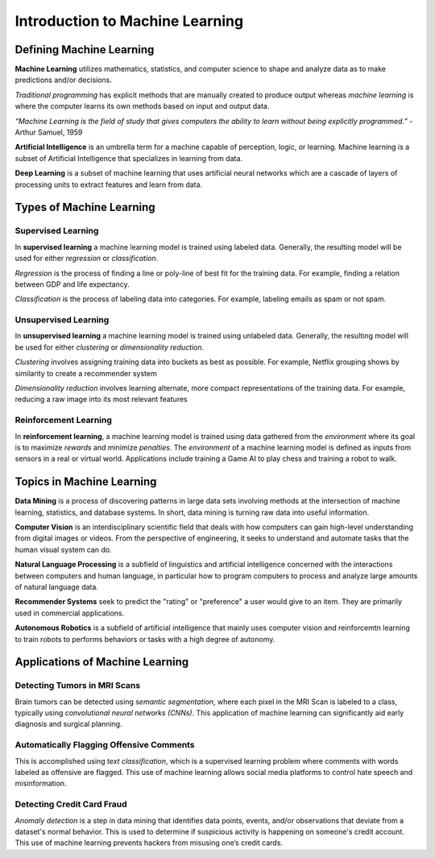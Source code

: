 Introduction to Machine Learning
==================================

Defining Machine Learning
-------------------------

**Machine Learning** utilizes mathematics, statistics, and computer science to shape and analyze data as to make predictions and/or decisions.

*Traditional programming* has explicit methods that are manually created to produce output whereas *machine learning* is where the computer learns its own methods based on input and output data.

.. image:: Images/01_01.png
  :width: 400
  :alt: Traditional Programming vs Machine Learning
  :align: center
  :target: https://www.pinterest.com/pin/66709638208891287/

*“Machine Learning is the field of study that gives computers the ability to learn without being explicitly programmed.”*
- Arthur Samuel, 1959

**Artificial Intelligence** is an umbrella term for a machine capable of perception, logic, or learning. Machine learning is a subset of Artificial Intelligence that specializes in learning from data.

**Deep Learning** is a subset of machine learning that uses artificial neural  networks which are a cascade of layers of processing units to extract features and learn from data.

.. image:: Images/01_02.png
  :width: 600
  :alt: ML Related Fields
  :align: center
  :target: https://dxchange.io/blogs/artificial-intelligence

Types of Machine Learning
-------------------------

.. image:: Images/01_03.png
  :width: 600
  :alt: ML Map
  :align: center
  :target: https://blogs.oracle.com/datascience/types-of-machine-learning-and-top-10-algorithms-everyone-should-know-v2

Supervised Learning
^^^^^^^^^^^^^^^^^^^^

In **supervised learning** a machine learning model is trained using labeled data. Generally, the resulting model will be used for either *regression* or *classification*. 

*Regression* is the process of finding a line or poly-line of best fit for the training data. For example, finding a relation between GDP and life expectancy.

*Classification* is the process of labeling data into categories. For example, labeling emails as spam or not spam.

Unsupervised Learning
^^^^^^^^^^^^^^^^^^^^^^

In **unsupervised learning** a machine learning model is trained using unlabeled data. Generally, the resulting model will be used for either *clustering* or *dimensionality reduction*.

*Clustering* involves assigning training data into buckets as best as possible. For example, Netflix grouping shows by similarity to create a recommender system

*Dimensionality reduction* involves learning alternate, more compact representations of the training data. For example, reducing a raw image into its most relevant features

Reinforcement Learning
^^^^^^^^^^^^^^^^^^^^^^

In **reinforcement learning**, a machine learning model is trained using data gathered from the *environment* where its goal is to maximize *rewards* and minimize *penalties*. The *environment* of a machine learning model is defined as inputs from sensors in a real or virtual world. Applications include training a Game AI to play chess and training a robot to walk.

Topics in Machine Learning
---------------------------------

**Data Mining** is a process of discovering patterns in large data sets involving methods at the intersection of machine learning, statistics, and database systems. In short, data mining is turning raw data into useful information.

**Computer Vision** is an interdisciplinary scientific field that deals with how computers can gain high-level understanding from digital images or videos. From the perspective of engineering, it seeks to understand and automate tasks that the human visual system can do.

**Natural Language Processing** is a subfield of linguistics and artificial intelligence concerned with the interactions between computers and human language, in particular how to program computers to process and analyze large amounts of natural language data.

**Recommender Systems** seek to predict the "rating" or "preference" a user would give to an item. They are primarily used in commercial applications.

**Autonomous Robotics** is a subfield of artificial intelligence that mainly uses computer vision and reinforcemtn learning to train robots to performs behaviors or tasks with a high degree of autonomy.

Applications of Machine Learning
---------------------------------

Detecting Tumors in MRI Scans
^^^^^^^^^^^^^^^^^^^^^^^^^^^^^^

.. image:: Images/01_04.png
  :width: 400
  :alt: Tumor in MRI Scan
  :align: center
  :target: https://vision.cse.psu.edu/research/tumorDetect/index.shtml

Brain tumors can be detected using *semantic segmentation*, where each pixel in the MRI Scan is labeled to a class, typically using *convolutional neural networks (CNNs)*. 
This application of machine learning can significantly aid early diagnosis and surgical planning.

Automatically Flagging Offensive Comments
^^^^^^^^^^^^^^^^^^^^^^^^^^^^^^^^^^^^^^^^^^

.. image:: Images/01_05.png
  :width: 400
  :alt: text
  :align: center
  :target: https://media.npr.org/assets/img/2019/06/27/twitter-screen-eb1088a93004926934f14ad24b0a3d3715193915-s800-c85.png

This is accomplished using *text classification*, which is a supervised learning problem where comments with words labeled as offensive are flagged.
This use of machine learning allows social media platforms to control hate speech and misinformation.

Detecting Credit Card Fraud
^^^^^^^^^^^^^^^^^^^^^^^^^^^

.. image:: Images/01_06.png
  :width: 600
  :alt: text
  :align: center
  :target: https://www.paymentsjournal.com/credit-card-fraud-stories-cant-make-stuff-up/

*Anomaly detection* is a step in data mining that identifies data points, events, and/or observations that deviate from a dataset's normal behavior.
This is used to determine if suspicious activity is happening on someone's credit account.
This use of machine learning prevents hackers from misusing one’s credit cards.



